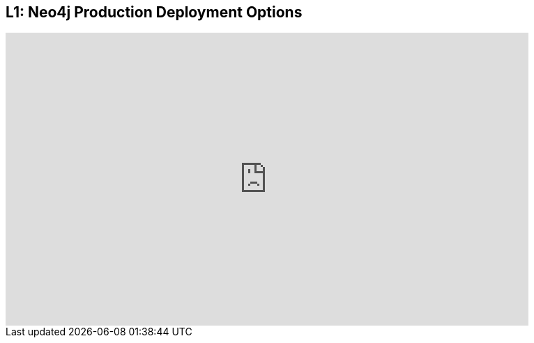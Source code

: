 == L1: Neo4j Production Deployment Options 

++++
<iframe src="https://player.vimeo.com/video/122279730" width="750" height="421" frameborder="0" webkitallowfullscreen mozallowfullscreen allowfullscreen></iframe>
++++